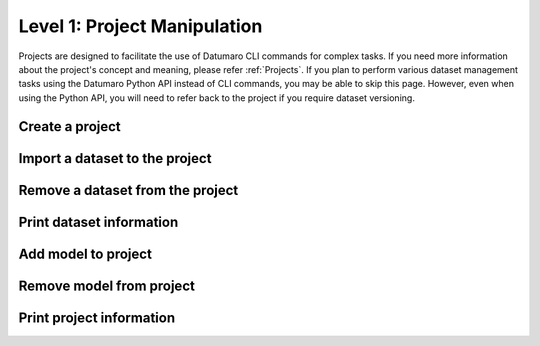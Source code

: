=============================
Level 1: Project Manipulation
=============================

Projects are designed to facilitate the use of Datumaro CLI commands for complex tasks.
If you need more information about the project's concept and meaning, please refer :ref:`Projects`.
If you plan to perform various dataset management tasks using the Datumaro Python API instead of CLI commands, you may be able to skip this page.
However, even when using the Python API, you will need to refer back to the project if you require dataset versioning.

Create a project
================

.. tab-set::

  .. tab-item:: ProjectCLI

    You can create a project using the following command.

    .. code-block:: bash

      datum project create [-h] [-o DST_DIR] [--overwrite]

    The default command create a project in the current directory,
    but you can specify a specific directory path with ``-o DST_DIR``.
    Use ``--overwrite`` if you want to overwrite an existing project.

Import a dataset to the project
===============================

.. tab-set::

  .. tab-item:: ProjectCLI

    .. code-block:: bash

      datum project import [-h] [-n NAME] -f FORMAT [-r RPATH] [--no-check] [-p PROJECT_DIR] url ...

    ``-n NAME`` is the name of dataset you can assign. If you don't give it, Datumaro generates it automatically
    (``source-0``, ``source-1``, ...). ``-f FORMAT`` is the format of the dataset to be imported to the project.
    The default behavior adds the dataset to the project in the current working directory,
    but you can specify a specific directory path of the project with ``-p PROJECT_DIR``.
    ``url`` should be given for the path of the dataset to import.

    For example, the following command is an example of importing the :ref:`Cityscapes` dataset to the project with naming it as ``my-dataset``.

    .. code-block:: bash

      datum project import -n my-dataset --format cityscapes -p <path/to/project> <path/to/cityscapes>

Remove a dataset from the project
=================================

.. tab-set::

  .. tab-item:: ProjectCLI

    .. code-block:: bash

      datum project remove [-h] [--force] [--keep-data] [-p PROJECT_DIR] names [names ...]

    ``names`` are the names of the imported datasets you want to remove it from the project.
    If you want to remove only the metadata and keep the actual data, use ``--keep-data``.

    For example, the following command is an example of removing the :ref:`Cityscapes` dataset from the previous step.

    .. code-block:: bash

      datum project remove my-dataset

Print dataset information
=========================

.. tab-set::

  .. tab-item:: ProjectCLI

    Print dataset information added in the project.

    .. code-block:: bash

      datum project dinfo [-h] [--all] [-p PROJECT_DIR] [revpath]

    ``revpath`` is either a dataset path or a revision path. For more information about the revision, please see
    :ref:`Level 11: Project Versioning`. ``--all`` directive shows all the dataset information of your project.

    For example, the following command is an example of printing information about the :ref:`Cityscapes` dataset from the previous step.

    .. code-block:: bash

      datum project dinfo my-dataset

Add model to project
====================

.. tab-set::

  .. tab-item:: ProjectCLI

    .. code-block:: bash

      datum model add [-h] [-n NAME] -l LAUNCHER [--copy] [--no-check] [-p PROJECT_DIR] ...

    Add an AI model into a project. The model requires an inference launcher for its model format.
    Currently, we only support `OpenVINO™ <https://github.com/openvinotoolkit/openvino>`_ launcher.
    Each launcher has its own options, which are passed after the ``--`` separator, pass ``-- -h`` for more info.
    To copy the model files into the project directory, you can use ``--copy`` argument.

    Here is an example to add an `OpenVINO™ <https://github.com/openvinotoolkit/openvino>`_ model to the project.

    .. code-block:: bash

      datum model add -n my-model -l openvino -- -d <path/to/model.xml> -w <path/to/model.bin> -i <path/to/interpreter.py>

    .. note::
      To use the model weights (``-w WEIGHTS``) and metafiles (``-d DESCRIPTION``) as argument,
      you need to provide the path to the Python interpreter file (``-i INTERPRETER``) that can interpret the model output.

      .. collapse:: An example of the interpreter: ssd_mobilenet_coco_detection_interp.py

        .. literalinclude:: ../../../../../datumaro/plugins/openvino_plugin/samples/ssd_mobilenet_coco_detection_interp.py
          :language: python

Remove model from project
=========================

.. tab-set::

  .. tab-item:: ProjectCLI

    .. code-block:: bash

      datum model remove [-h] [-p PROJECT_DIR] name

    To remove the model added in your project, you can use ``remove`` command. It requires the name of the added model.

    For example, the model added in the previous step has its name as ``my-model``. We can remove model using the following command.

    .. code-block:: bash

      datum model add -n my-model -l openvino -- -d <path/to/model.xml> -w <path/to/model.bin> -i <path/to/interpreter.py>

Print project information
=========================

.. tab-set::

  .. tab-item:: ProjectCLI

    Print an overall information of the project.

    .. code-block:: bash

      datum project pinfo [-h] [-p PROJECT_DIR] [revision]

    ``revision`` means the version of your project (:ref:`Level 11: Project Versioning`).
    If it is not given, the latest revision of the project will be shown.
